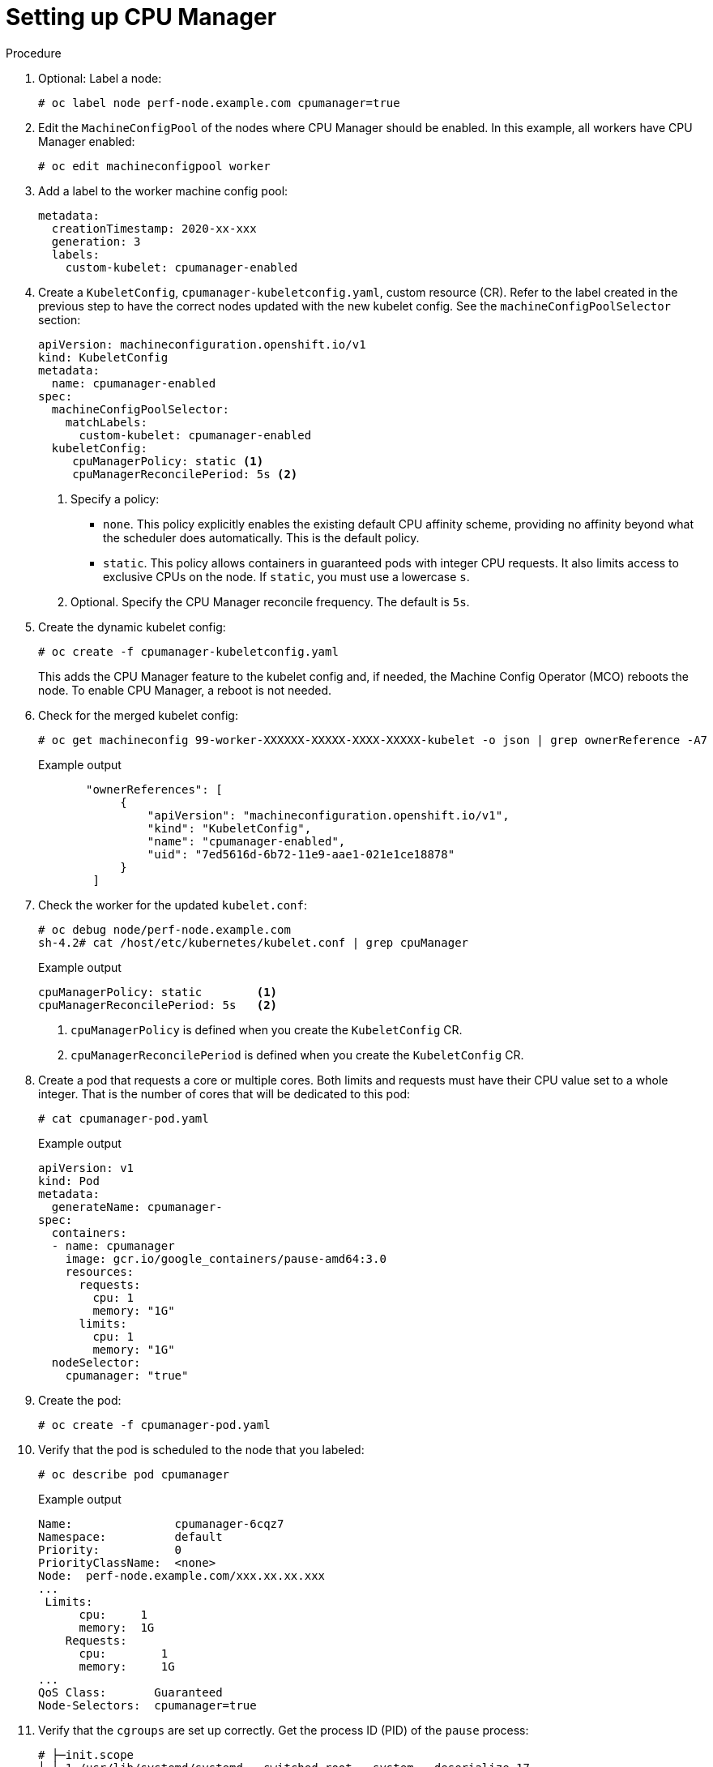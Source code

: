 // Module included in the following assemblies:
//
// * scalability_and_performance/using-cpu-manager.adoc
// * post_installation_configuration/node-tasks.adoc

:_mod-docs-content-type: PROCEDURE
[id="setting_up_cpu_manager_{context}"]
= Setting up CPU Manager

.Procedure

. Optional: Label a node:
+
[source,terminal]
----
# oc label node perf-node.example.com cpumanager=true
----

. Edit the `MachineConfigPool` of the nodes where CPU Manager should be enabled. In this example, all workers have CPU Manager enabled:
+
[source,terminal]
----
# oc edit machineconfigpool worker
----

. Add a label to the worker machine config pool:
+
[source,yaml]
----
metadata:
  creationTimestamp: 2020-xx-xxx
  generation: 3
  labels:
    custom-kubelet: cpumanager-enabled
----

. Create a `KubeletConfig`, `cpumanager-kubeletconfig.yaml`, custom resource (CR). Refer to the label created in the previous step to have the correct nodes updated with the new kubelet config. See the `machineConfigPoolSelector` section:
+
[source,yaml]
----
apiVersion: machineconfiguration.openshift.io/v1
kind: KubeletConfig
metadata:
  name: cpumanager-enabled
spec:
  machineConfigPoolSelector:
    matchLabels:
      custom-kubelet: cpumanager-enabled
  kubeletConfig:
     cpuManagerPolicy: static <1>
     cpuManagerReconcilePeriod: 5s <2>
----
<1> Specify a policy:
* `none`. This policy explicitly enables the existing default CPU affinity scheme, providing no affinity beyond what the scheduler does automatically. This is the default policy.
* `static`. This policy allows containers in guaranteed pods with integer CPU requests. It also limits access to exclusive CPUs on the node. If `static`, you must use a lowercase `s`.
<2> Optional. Specify the CPU Manager reconcile frequency. The default is `5s`.

. Create the dynamic kubelet config:
+
[source,terminal]
----
# oc create -f cpumanager-kubeletconfig.yaml
----
+
This adds the CPU Manager feature to the kubelet config and, if needed, the Machine Config Operator (MCO) reboots the node. To enable CPU Manager, a reboot is not needed.

. Check for the merged kubelet config:
+
[source,terminal]
----
# oc get machineconfig 99-worker-XXXXXX-XXXXX-XXXX-XXXXX-kubelet -o json | grep ownerReference -A7
----
+
.Example output
[source,json]
----
       "ownerReferences": [
            {
                "apiVersion": "machineconfiguration.openshift.io/v1",
                "kind": "KubeletConfig",
                "name": "cpumanager-enabled",
                "uid": "7ed5616d-6b72-11e9-aae1-021e1ce18878"
            }
        ]
----

. Check the worker for the updated `kubelet.conf`:
+
[source,terminal]
----
# oc debug node/perf-node.example.com
sh-4.2# cat /host/etc/kubernetes/kubelet.conf | grep cpuManager
----
+
.Example output
[source,terminal]
----
cpuManagerPolicy: static        <1>
cpuManagerReconcilePeriod: 5s   <2>
----
<1> `cpuManagerPolicy` is defined when you create the `KubeletConfig` CR.
<2> `cpuManagerReconcilePeriod` is defined when you create the `KubeletConfig` CR.

. Create a pod that requests a core or multiple cores. Both limits and requests must have their CPU value set to a whole integer. That is the number of cores that will be dedicated to this pod:
+
[source,terminal]
----
# cat cpumanager-pod.yaml
----
+
.Example output
[source,yaml]
----
apiVersion: v1
kind: Pod
metadata:
  generateName: cpumanager-
spec:
  containers:
  - name: cpumanager
    image: gcr.io/google_containers/pause-amd64:3.0
    resources:
      requests:
        cpu: 1
        memory: "1G"
      limits:
        cpu: 1
        memory: "1G"
  nodeSelector:
    cpumanager: "true"
----

. Create the pod:
+
[source,terminal]
----
# oc create -f cpumanager-pod.yaml
----

. Verify that the pod is scheduled to the node that you labeled:
+
[source,terminal]
----
# oc describe pod cpumanager
----
+
.Example output
[source,terminal]
----
Name:               cpumanager-6cqz7
Namespace:          default
Priority:           0
PriorityClassName:  <none>
Node:  perf-node.example.com/xxx.xx.xx.xxx
...
 Limits:
      cpu:     1
      memory:  1G
    Requests:
      cpu:        1
      memory:     1G
...
QoS Class:       Guaranteed
Node-Selectors:  cpumanager=true
----

. Verify that the `cgroups` are set up correctly. Get the process ID (PID) of the `pause` process:
+
[source,terminal]
----
# ├─init.scope
│ └─1 /usr/lib/systemd/systemd --switched-root --system --deserialize 17
└─kubepods.slice
  ├─kubepods-pod69c01f8e_6b74_11e9_ac0f_0a2b62178a22.slice
  │ ├─crio-b5437308f1a574c542bdf08563b865c0345c8f8c0b0a655612c.scope
  │ └─32706 /pause
----
+
Pods of quality of service (QoS) tier `Guaranteed` are placed within the `kubepods.slice`. Pods of other QoS tiers end up in child `cgroups` of `kubepods`:
+
[source,terminal]
----
# cd /sys/fs/cgroup/cpuset/kubepods.slice/kubepods-pod69c01f8e_6b74_11e9_ac0f_0a2b62178a22.slice/crio-b5437308f1ad1a7db0574c542bdf08563b865c0345c86e9585f8c0b0a655612c.scope
# for i in `ls cpuset.cpus tasks` ; do echo -n "$i "; cat $i ; done
----
+
.Example output
[source,terminal]
----
cpuset.cpus 1
tasks 32706
----

. Check the allowed CPU list for the task:
+
[source,terminal]
----
# grep ^Cpus_allowed_list /proc/32706/status
----
+
.Example output
[source,terminal]
----
 Cpus_allowed_list:    1
----

. Verify that another pod (in this case, the pod in the `burstable` QoS tier) on the system cannot run on the core allocated for the `Guaranteed` pod:
+
[source,terminal]
----
# cat /sys/fs/cgroup/cpuset/kubepods.slice/kubepods-besteffort.slice/kubepods-besteffort-podc494a073_6b77_11e9_98c0_06bba5c387ea.slice/crio-c56982f57b75a2420947f0afc6cafe7534c5734efc34157525fa9abbf99e3849.scope/cpuset.cpus
0
# oc describe node perf-node.example.com
----
+
.Example output
[source, terminal]
----
...
Capacity:
 attachable-volumes-aws-ebs:  39
 cpu:                         2
 ephemeral-storage:           124768236Ki
 hugepages-1Gi:               0
 hugepages-2Mi:               0
 memory:                      8162900Ki
 pods:                        250
Allocatable:
 attachable-volumes-aws-ebs:  39
 cpu:                         1500m
 ephemeral-storage:           124768236Ki
 hugepages-1Gi:               0
 hugepages-2Mi:               0
 memory:                      7548500Ki
 pods:                        250
-------                               ----                           ------------  ----------  ---------------  -------------  ---
  default                                 cpumanager-6cqz7               1 (66%)       1 (66%)     1G (12%)         1G (12%)       29m

Allocated resources:
  (Total limits may be over 100 percent, i.e., overcommitted.)
  Resource                    Requests          Limits
  --------                    --------          ------
  cpu                         1440m (96%)       1 (66%)
----
+
This VM has two CPU cores. The `system-reserved` setting reserves 500 millicores, meaning that half of one core is subtracted from the total capacity of the node to arrive at the `Node Allocatable` amount. You can see that `Allocatable CPU` is 1500 millicores. This means you can run one of the CPU Manager pods since each will take one whole core. A whole core is equivalent to 1000 millicores. If you try to schedule a second pod, the system will accept the pod, but it will never be scheduled:
+
[source, terminal]
----
NAME                    READY   STATUS    RESTARTS   AGE
cpumanager-6cqz7        1/1     Running   0          33m
cpumanager-7qc2t        0/1     Pending   0          11s
----
